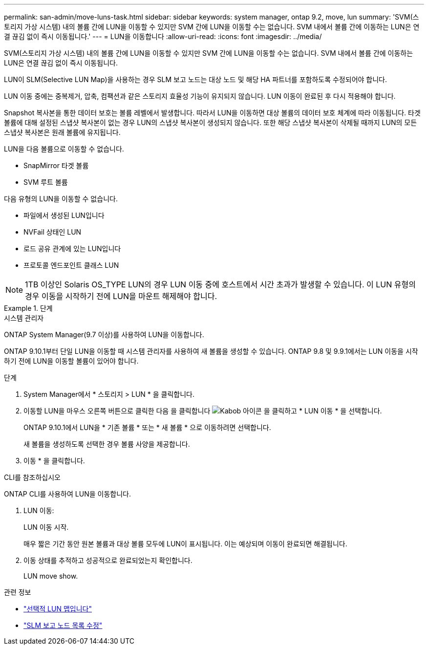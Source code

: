 ---
permalink: san-admin/move-luns-task.html 
sidebar: sidebar 
keywords: system manager, ontap 9.2, move, lun 
summary: 'SVM(스토리지 가상 시스템) 내의 볼륨 간에 LUN을 이동할 수 있지만 SVM 간에 LUN을 이동할 수는 없습니다. SVM 내에서 볼륨 간에 이동하는 LUN은 연결 끊김 없이 즉시 이동됩니다.' 
---
= LUN을 이동합니다
:allow-uri-read: 
:icons: font
:imagesdir: ../media/


[role="lead"]
SVM(스토리지 가상 시스템) 내의 볼륨 간에 LUN을 이동할 수 있지만 SVM 간에 LUN을 이동할 수는 없습니다. SVM 내에서 볼륨 간에 이동하는 LUN은 연결 끊김 없이 즉시 이동됩니다.

LUN이 SLM(Selective LUN Map)을 사용하는 경우 SLM 보고 노드는 대상 노드 및 해당 HA 파트너를 포함하도록 수정되어야 합니다.

LUN 이동 중에는 중복제거, 압축, 컴팩션과 같은 스토리지 효율성 기능이 유지되지 않습니다. LUN 이동이 완료된 후 다시 적용해야 합니다.

Snapshot 복사본을 통한 데이터 보호는 볼륨 레벨에서 발생합니다. 따라서 LUN을 이동하면 대상 볼륨의 데이터 보호 체계에 따라 이동됩니다. 타겟 볼륨에 대해 설정된 스냅샷 복사본이 없는 경우 LUN의 스냅샷 복사본이 생성되지 않습니다. 또한 해당 스냅샷 복사본이 삭제될 때까지 LUN의 모든 스냅샷 복사본은 원래 볼륨에 유지됩니다.

LUN을 다음 볼륨으로 이동할 수 없습니다.

* SnapMirror 타겟 볼륨
* SVM 루트 볼륨


다음 유형의 LUN을 이동할 수 없습니다.

* 파일에서 생성된 LUN입니다
* NVFail 상태인 LUN
* 로드 공유 관계에 있는 LUN입니다
* 프로토콜 엔드포인트 클래스 LUN


[NOTE]
====
1TB 이상인 Solaris OS_TYPE LUN의 경우 LUN 이동 중에 호스트에서 시간 초과가 발생할 수 있습니다. 이 LUN 유형의 경우 이동을 시작하기 전에 LUN을 마운트 해제해야 합니다.

====
[role="tabbed-block"]
.단계
====
.시스템 관리자
--
ONTAP System Manager(9.7 이상)를 사용하여 LUN을 이동합니다.

ONTAP 9.10.1부터 단일 LUN을 이동할 때 시스템 관리자를 사용하여 새 볼륨을 생성할 수 있습니다. ONTAP 9.8 및 9.9.1에서는 LUN 이동을 시작하기 전에 LUN을 이동할 볼륨이 있어야 합니다.

단계

. System Manager에서 * 스토리지 > LUN * 을 클릭합니다.
. 이동할 LUN을 마우스 오른쪽 버튼으로 클릭한 다음 을 클릭합니다 image:icon_kabob.gif["Kabob 아이콘"] 을 클릭하고 * LUN 이동 * 을 선택합니다.
+
ONTAP 9.10.1에서 LUN을 * 기존 볼륨 * 또는 * 새 볼륨 * 으로 이동하려면 선택합니다.

+
새 볼륨을 생성하도록 선택한 경우 볼륨 사양을 제공합니다.

. 이동 * 을 클릭합니다.


--
.CLI를 참조하십시오
--
ONTAP CLI를 사용하여 LUN을 이동합니다.

. LUN 이동:
+
LUN 이동 시작.

+
매우 짧은 기간 동안 원본 볼륨과 대상 볼륨 모두에 LUN이 표시됩니다. 이는 예상되며 이동이 완료되면 해결됩니다.

. 이동 상태를 추적하고 성공적으로 완료되었는지 확인합니다.
+
LUN move show.



--
====
.관련 정보
* link:selective-lun-map-concept.html["선택적 LUN 맵입니다"]
* link:modify-slm-reporting-nodes-task.html["SLM 보고 노드 목록 수정"]

